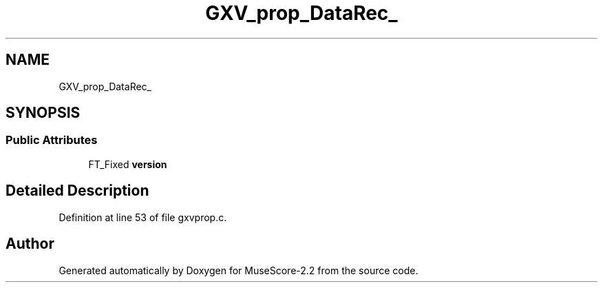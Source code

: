 .TH "GXV_prop_DataRec_" 3 "Mon Jun 5 2017" "MuseScore-2.2" \" -*- nroff -*-
.ad l
.nh
.SH NAME
GXV_prop_DataRec_
.SH SYNOPSIS
.br
.PP
.SS "Public Attributes"

.in +1c
.ti -1c
.RI "FT_Fixed \fBversion\fP"
.br
.in -1c
.SH "Detailed Description"
.PP 
Definition at line 53 of file gxvprop\&.c\&.

.SH "Author"
.PP 
Generated automatically by Doxygen for MuseScore-2\&.2 from the source code\&.
